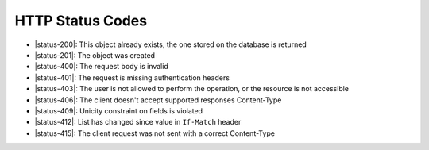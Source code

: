 HTTP Status Codes
-----------------

* |status-200|: This object already exists, the one stored on the database is returned
* |status-201|: The object was created
* |status-400|: The request body is invalid
* |status-401|: The request is missing authentication headers
* |status-403|: The user is not allowed to perform the operation, or the resource is not accessible
* |status-406|: The client doesn't accept supported responses Content-Type
* |status-409|: Unicity constraint on fields is violated
* |status-412|: List has changed since value in ``If-Match`` header
* |status-415|: The client request was not sent with a correct Content-Type
